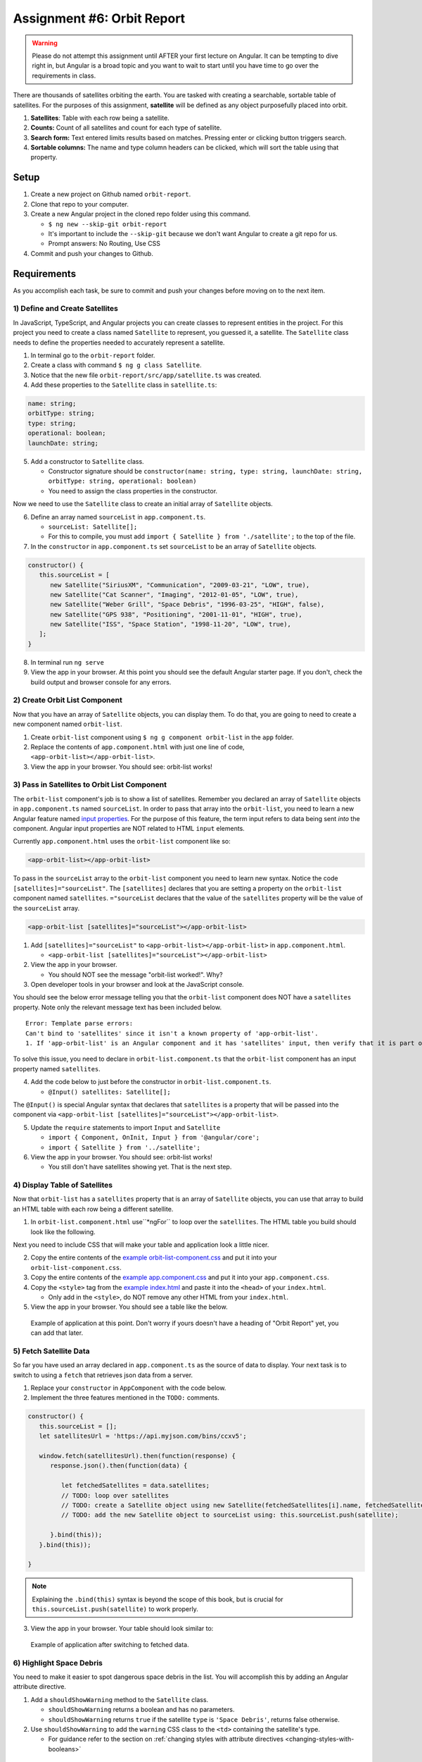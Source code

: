 
Assignment #6: Orbit Report
===========================

.. warning::

   Please do not attempt this assignment until AFTER your first lecture on Angular.
   It can be tempting to dive right in, but Angular is a broad topic and you want to wait to start until you have time to go over the requirements in class.

There are thousands of satellites orbiting the earth. You are tasked with creating a searchable, sortable table of satellites.
For the purposes of this assignment, **satellite** will be defined as any object purposefully placed into orbit.

.. TODO: screen shot of finished report in the browser with numbers by each feature

1. **Satellites**: Table with each row being a satellite.
2. **Counts:** Count of all satellites and count for each type of satellite.
3. **Search form:** Text entered limits results based on matches. Pressing enter or clicking button triggers search.
4. **Sortable columns:** The name and type column headers can be clicked, which will sort the table using that property.


Setup
-----

1. Create a new project on Github named ``orbit-report``.
2. Clone that repo to your computer.
3. Create a new Angular project in the cloned repo folder using this command.

   * ``$ ng new --skip-git orbit-report``
   * It's important to include the ``--skip-git`` because we don't want Angular to create a git repo for us.
   * Prompt answers: No Routing, Use CSS

4. Commit and push your changes to Github.


Requirements
------------

As you accomplish each task, be sure to commit and push your changes before moving on to the next item.

1) Define and Create Satellites
^^^^^^^^^^^^^^^^^^^^^^^^^^^^^^^

In JavaScript, TypeScript, and Angular projects you can create classes to represent entities in the project.
For this project you need to create a class named ``Satellite`` to represent, you guessed it, a satellite. The ``Satellite``
class needs to define the properties needed to accurately represent a satellite.

1. In terminal go to the ``orbit-report`` folder.
2. Create a class with command ``$ ng g class Satellite``.
3. Notice that the new file ``orbit-report/src/app/satellite.ts`` was created.
4. Add these properties to the ``Satellite`` class in ``satellite.ts``:

.. sourcecode:: js

   name: string;
   orbitType: string;
   type: string;
   operational: boolean;
   launchDate: string;

5. Add a constructor to ``Satellite`` class.

   * Constructor signature should be ``constructor(name: string, type: string, launchDate: string, orbitType: string, operational: boolean)``
   * You need to assign the class properties in the constructor.

Now we need to use the ``Satellite`` class to create an initial array of ``Satellite`` objects.

6. Define an array named ``sourceList`` in ``app.component.ts``.

   * ``sourceList: Satellite[];``
   * For this to compile, you must add ``import { Satellite } from './satellite';`` to the top of the file.

7. In the ``constructor`` in ``app.component.ts`` set ``sourceList`` to be an array of ``Satellite`` objects.

.. sourcecode:: typescript

   constructor() {
      this.sourceList = [
         new Satellite("SiriusXM", "Communication", "2009-03-21", "LOW", true),
         new Satellite("Cat Scanner", "Imaging", "2012-01-05", "LOW", true),
         new Satellite("Weber Grill", "Space Debris", "1996-03-25", "HIGH", false),
         new Satellite("GPS 938", "Positioning", "2001-11-01", "HIGH", true),
         new Satellite("ISS", "Space Station", "1998-11-20", "LOW", true),
      ];
   }

8. In terminal run ``ng serve``
9. View the app in your browser. At this point you should see the default Angular starter page. If you don't, check the build output and browser console for any errors.


2) Create Orbit List Component
^^^^^^^^^^^^^^^^^^^^^^^^^^^^^^

Now that you have an array of ``Satellite`` objects, you can display them. To do that, you are going to need to create a
new component named ``orbit-list``.

#. Create ``orbit-list`` component using ``$ ng g component orbit-list`` in the ``app`` folder.
#. Replace the contents of ``app.component.html`` with just one line of code, ``<app-orbit-list></app-orbit-list>``.
#. View the app in your browser. You should see: orbit-list works!


3) Pass in Satellites to Orbit List Component
^^^^^^^^^^^^^^^^^^^^^^^^^^^^^^^^^^^^^^^^^^^^^

The ``orbit-list`` component's job is to show a list of satellites. Remember you declared an array of ``Satellite`` objects in
``app.component.ts`` named ``sourceList``. In order to pass that array into the ``orbit-list``, you need to learn a new Angular
feature named `input properties <https://angular.io/guide/component-interaction#pass-data-from-parent-to-child-with-input-binding>`_.
For the purpose of this feature, the term input refers to data being sent *into* the component. Angular input properties are NOT related to HTML ``input``
elements.

Currently ``app.component.html`` uses the ``orbit-list`` component like so:

.. sourcecode:: html+ng2

   <app-orbit-list></app-orbit-list>

To pass in the ``sourceList`` array to the ``orbit-list`` component you need to learn new syntax.
Notice the code ``[satellites]="sourceList"``. The ``[satellites]`` declares that you are setting a
property on the ``orbit-list`` component named ``satellites``. ``="sourceList`` declares that the value
of the ``satellites`` property will be the value of the ``sourceList`` array.

.. sourcecode:: html+ng2

   <app-orbit-list [satellites]="sourceList"></app-orbit-list>

1. Add ``[satellites]="sourceList"`` to ``<app-orbit-list></app-orbit-list>`` in ``app.component.html``.

   * ``<app-orbit-list [satellites]="sourceList"></app-orbit-list>``

2. View the app in your browser.

   * You should NOT see the message "orbit-list worked!". Why?
   
3. Open developer tools in your browser and look at the JavaScript console.

You should see the below error message telling you that the ``orbit-list`` component does NOT have a ``satellites`` property.
Note only the relevant message text has been included below.

::

  Error: Template parse errors:
  Can't bind to 'satellites' since it isn't a known property of 'app-orbit-list'.
  1. If 'app-orbit-list' is an Angular component and it has 'satellites' input, then verify that it is part of this module.

To solve this issue, you need to declare in ``orbit-list.component.ts`` that the ``orbit-list`` component has an input property named ``satellites``.

4. Add the code below to just before the constructor in ``orbit-list.component.ts``.
   
   * ``@Input() satellites: Satellite[];``

The ``@Input()`` is special Angular syntax that declares that ``satellites`` is a property that will be passed into the component via ``<app-orbit-list [satellites]="sourceList"></app-orbit-list>``.

5. Update the ``require`` statements to import ``Input`` and ``Satellite``

   * ``import { Component, OnInit, Input } from '@angular/core';``
   * ``import { Satellite } from '../satellite';``

6. View the app in your browser. You should see: orbit-list works!

   * You still don't have satellites showing yet. That is the next step.


4) Display Table of Satellites
^^^^^^^^^^^^^^^^^^^^^^^^^^^^^^

Now that ``orbit-list`` has a ``satellites`` property that is an array of ``Satellite`` objects, you can
use that array to build an HTML table with each row being a different satellite.

1. In ``orbit-list.component.html`` use``*ngFor`` to loop over the ``satellites``. The HTML table you build should look like the following.

.. sourcecode:: html+ng2
   :linenos:

   <h3>Orbit Report</h3>
   <table>
      <tr class="header-row">
         <th class="sortable">Name</th>
         <th class="sortable">Type</th>
         <th>Operational</th>
         <th>Orbit Type</th>
         <th>Launch Date</th>
      </tr>
      <!-- TODO: put <tr *ngFor=""></tr> here -->
   </table>

Next you need to include CSS that will make your table and application look a little nicer.

2. Copy the entire contents of the `example orbit-list-component.css  <https://gist.github.com/welzie/5247f5ac36e973903cd5202af50932e6>`_ and put it into your ``orbit-list-component.css``.
3. Copy the entire contents of the `example app.component.css <https://gist.github.com/welzie/5247f5ac36e973903cd5202af50932e6>`_ and put it into your ``app.component.css``.
4. Copy the ``<style>`` tag from the `example index.html <https://gist.github.com/welzie/5247f5ac36e973903cd5202af50932e6>`_ and paste it into the ``<head>`` of your ``index.html``.

   * Only add in the ``<style>``, do NOT remove any other HTML from your ``index.html``.

5. View the app in your browser. You should see a table like the below.

.. figure:: figures/basic-table-satellites.png
   :alt: Screen shot of browser showing http://localhost:4200 with a table of four satellites.

   Example of application at this point. Don't worry if yours doesn't have a heading of "Orbit Report" yet, you can add that later.


5) Fetch Satellite Data
^^^^^^^^^^^^^^^^^^^^^^^

So far you have used an array declared in ``app.component.ts`` as the source of data to display.
Your next task is to switch to using a ``fetch`` that retrieves json data from a server.

1. Replace your ``constructor`` in ``AppComponent`` with the code below.
2. Implement the three features mentioned in the ``TODO:`` comments.

.. sourcecode:: typescript

   constructor() {
      this.sourceList = [];
      let satellitesUrl = 'https://api.myjson.com/bins/ccxv5';

      window.fetch(satellitesUrl).then(function(response) {
         response.json().then(function(data) {

            let fetchedSatellites = data.satellites;
            // TODO: loop over satellites
            // TODO: create a Satellite object using new Satellite(fetchedSatellites[i].name, fetchedSatellites[i].type, fetchedSatellites[i].launchDate, fetchedSatellites[i].orbitType, fetchedSatellites[i].operational);
            // TODO: add the new Satellite object to sourceList using: this.sourceList.push(satellite);

         }.bind(this));
      }.bind(this));

   }

.. note::

   Explaining the ``.bind(this)`` syntax is beyond the scope of this book, but is crucial for ``this.sourceList.push(satellite)`` to work properly.

3. View the app in your browser. Your table should look similar to:

.. figure:: figures/fetched-table-satellites.png
   :alt: Screen shot of browser showing http://localhost:4200 with a table of 9 satellites.

   Example of application after switching to fetched data.


6) Highlight Space Debris
^^^^^^^^^^^^^^^^^^^^^^^^^

You need to make it easier to spot dangerous space debris in the list. You will accomplish this
by adding an Angular attribute directive.

#. Add a ``shouldShowWarning`` method to the ``Satellite`` class.

   * ``shouldShowWarning`` returns a boolean and has no parameters.
   * ``shouldShowWarning`` returns ``true`` if the satellite ``type`` is ``'Space Debris'``, returns false otherwise.

#. Use ``shouldShowWarning`` to add the ``warning`` CSS class to the ``<td>`` containing the satellite's type.

   * For guidance refer to the section on :ref:`changing styles with attribute directives <changing-styles-with-booleans>`

.. figure:: figures/table-satellites-with-warning.png
   :alt: Screen shot of browser showing http://localhost:4200 with a table of 9 satellites, with Space Debris cell having a red background.

   Example of warning style adding a red background to Space Debris type.


7) Sorting
^^^^^^^^^^

Sorting is a useful feature for any table. When the "Name" heading is clicked sort the table by the
``name`` property. Also when the "Type" heading is clicked, the table should display sorted by the
``type`` property.

1. Add an Angular click handler that calls ``sort('name')`` to the Name  ``<th>`` element.

   * Note that the sorting feature will not work until you have completed step 3.

2. Add an Angular click handler that calls ``sort('type')`` to the Type ``<th>`` element.
3. Add a ``sort`` method to the ``OrbitListComponent`` class.

   * The sorting method has been provided below.
   * For an example of sort working, see :ref:`Orbit Report Demo <orbit-report-demo>`.

.. note::

   The provided ``sort`` method contains a new usage of the ``array.sort`` method. Previously in the book you used
   ``array.sort`` without passing it a function, see :ref:`sort function examples <sort-examples>`. This usage of ``array.sort``
   uses a compare function, which allows you to control how the objects in the array are sorted. A compare function
   is needed to sort the array of ``Satellite`` objects, because JavaScript does not know how to sort objects, JavaScript
   needs you to tell it which ``Satellite`` object should go before another ``Satellite`` object.
   For more details about the compare function see
   `MDN description of sort using a compare function <https://developer.mozilla.org/en-US/docs/Web/JavaScript/Reference/Global_Objects/Array/sort#Description>`_.

.. sourcecode:: typescript
   :linenos:

   sort(column: string): void {
    // array.sort modifies the array, sorting the items based on the given compare function
    this.satellites.sort(function(a: Satellite, b: Satellite): number {
      if(a[column] < b[column]) {
        return -1;
      } else if (a[column] > b[column]) {
        return 1;
      }
      return 0;
     });
   }


8) Searching
^^^^^^^^^^^^

You are doing great! Only two more features to add. Next you will add a search feature.

#. Add this HTML ``<div class="search-form"></div>`` in your ``app.component.html``.
#. Add an ``<input>`` element inside the ``<div>``.
#. Add a ``<button>`` element inside the ``<div>``.
#. Add an Angular ``(click)`` handler to the ``<button>`` that when triggered calls ``search(searchTerm.value)``

   * ``searchTerm`` being the local variable name for the ``<input>``

#. Add an Angular ``(keyup.enter)`` handler to the ``<input>`` that when triggered calls ``search(searchTerm.value)``
#. Add a ``search`` method to the ``AppComponent`` class.

   * The ``search`` method is provided below.

.. sourcecode:: typescript
   :linenos:

   search(searchTerm: string): void {
      let matchingSatellites: Satellite[] = [];
      searchTerm = searchTerm.toLowerCase();
      for(let i=0; i < this.sourceList.length; i++) {
         let name = this.sourceList[i].name.toLowerCase();
         if (name.indexOf(searchTerm) >= 0) {
            matchingSatellites.push(this.sourceList[i]);
         }
      }
      // assign this.displayList to be the the array of matching satellites
      // this will cause Angular to re-make the table, but now only containing matches
      this.displayList = matchingSatellites;
   }

Notice the usage of a new variable named ``displayList``. ``displayList`` should contain the ``Satellite`` objects
that the user wants to see. Previously ALL the satellites were displayed, because there was not a search feature. 
Now the user can perform a search, which means they want to see ONLY the matching results. The ``sourceList`` variable contains ALL
the ``Satellite`` objects. If you removed the ``Satellite`` objects from ``sourceList`` that didn't match the search term, then
the user could never see them again. Instead when the user performs a search, ``displayList`` will be populated with only the matching
``Satellite`` objects in ``sourceList``. Matching is defined as ``satellite.name`` containing the search term.

7. Add the ``displayList: Satellite[];`` property to the ``AppComponent`` class.

   * Set ``displayList = []`` in the constructor.

8. Pass in the ``displayList`` to the ``orbit-list-component``.

   * ``<app-orbit-list [satellites]="displayList"></app-orbit-list>``

9. View the app in your browser. Why is the table empty when the app loads?

   * What is the value of ``displayList`` when the app first loads?

10. Set ``displayList`` to be a copy of ``sourceList`` when the app loads.

    * Add this code after ``sourceList`` has been populated by the fetched data in the ``constructor``.

.. sourcecode:: typescript

         // make a copy of the sourceList to be shown to the user
         this.displayList = this.sourceList.slice(0);
      }.bind(this));
   }.bind(this));

11. For an example of search working, see :ref:`Orbit Report Demo <orbit-report-demo>`.


9) Counting Satellites
^^^^^^^^^^^^^^^^^^^^^^

For the last feature, you are on your own. You are tasked with creating a new component that
shows the total count and count by type for the satellites currently displayed in the table.

#. Create an ``orbit-counts`` component.
#. Copy the entire contents of the `example orbit-counts.component.css  <https://gist.github.com/welzie/5247f5ac36e973903cd5202af50932e6>`_ and put it into your ``orbit-counts.component.css``.
#. Use the component in ``app.component.html``.
#. Pass in ``displayList`` via ``[satellites]="displayList"``.
#. Use the given HTML as a template.
#. The rest of the steps are left for you to figure out.

.. sourcecode:: html

   <h3>Satellite Counts:</h3>
   <div class="counts">
      <div>Total: <span>9</span></div>
      <div>Space Debris: <span>1</span></div>
      <div>Communication: <span>2</span></div>
      <div>Probe: <span>2</span></div>
      <div>Positioning: <span>1</span></div>
      <div>Space Station: <span>2</span></div>
      <div>Telescope: <span>1</span></div>
   </div>

.. figure:: figures/orbit-counts-output.png
   :alt: Example of six satellite counts being displayed.

   Example of the seven different satellite counts being displayed.


Bonus Missions
--------------

#. Search feature should also find matches using the ``orbitType`` and ``type`` properties.
#. Make every other row in the table have a background color.
#. For step 9, use an ``*ngFor`` to loop over an array of the different types, instead of explicitly writing a ``<tr>`` for each satellite type.

   * You may have already completed this mission, depending on how you accomplished step 9.


Submitting Your Work
--------------------

In Canvas, open the Orbit Report assignment and click the "Submit" button.
An input box will appear.

Copy the URL for your Github repository and paste it into the box, then click
"Submit" again.


.. _orbit-report-demo:

Application Demo
----------------

.. TODO: video of all features being demoed (not including bonus)
.. TODO: I have an mp4 of the demo saved. Need to upload it to youtube. (It was too large for gif)

